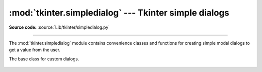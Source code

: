 :mod:`tkinter.simpledialog` --- Tkinter simple dialogs
======================================================

.. module:: tkinter.simpledialog
   :platform: Tk
   :synopsis: Simple dialog windows

**Source code:** :source:`Lib/tkinter/simpledialog.py`

--------------

The :mod:`tkinter.simpledialog` module contains convenience classes and
functions for creating simple modal dialogs to get a value from the user.


.. function:: askfloat(title, prompt, **kw)
              askinteger(title, prompt, **kw)
              askstring(title, prompt, **kw)

   The above three functions provide dialogs that prompt the user to enter a value
   of the desired type.

.. class:: Dialog(parent, title=None)

   The base class for custom dialogs.

    .. method:: body(master)

       Override to construct the dialog's interface and return widget that
       should have initial focus.

    .. method:: buttonbox()

       Default behaviour adds OK and Cancel buttons. Override for custom button
       layouts.